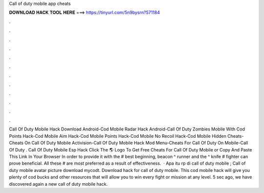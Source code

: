 Call of duty mobile app cheats

𝐃𝐎𝐖𝐍𝐋𝐎𝐀𝐃 𝐇𝐀𝐂𝐊 𝐓𝐎𝐎𝐋 𝐇𝐄𝐑𝐄 ===> https://tinyurl.com/5n9bysrn?571184

.

.

.

.

.

.

.

.

.

.

.

.

Call Of Duty Mobile Hack Download Android-Cod Mobile Radar Hack Android-Call Of Duty Zombies Mobile With Cod Points Hack-Cod Mobile Aim Hack-Cod Mobile Points Hack-Cod Mobile No Recoil Hack-Cod Mobile Hidden Cheats-Cheats On Call Of Duty Mobile Activision-Call Of Duty Mobile Hack Mod Menu-Cheats For Call Of Duty On Mobile-Call Of Duty . Call Of Duty Mobile Esp Hack Click The 🌎 Logo To Get Free Cheats For Call Of Duty Mobile or Copy And Paste This Link In Your Browser  In order to provide it with the # best beginning, beacon ^ runner and the ^ knife # fighter can prove beneficial. All these # are most preferred as a result of effectiveness.  · Apa itu rp di call of duty mobile ; Call of duty mobile avatar picture download mycodt. Download hack for call of duty mobile. This cod mobile hack will give you plenty of cod bucks and other resources that will allow you to win every fight or mission at any level. 5 sec ago, we have discovered again a new call of duty mobile hack.